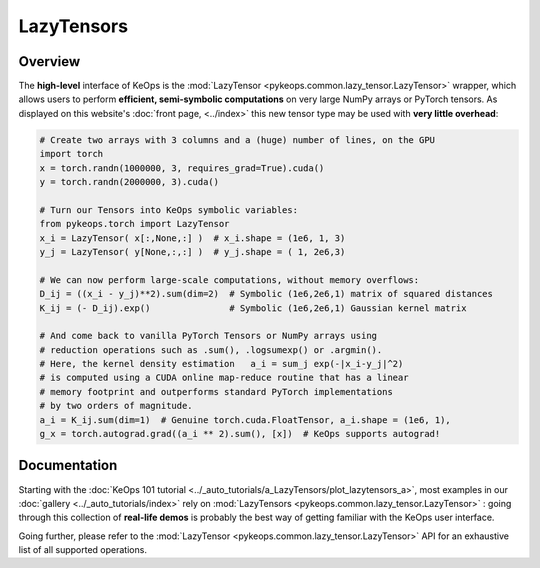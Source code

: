 .. _`part.lazytensor`:

LazyTensors
##################

Overview
========

The **high-level** interface of KeOps is the 
:mod:`LazyTensor <pykeops.common.lazy_tensor.LazyTensor>` wrapper, which allows users to perform **efficient, semi-symbolic computations** on very large NumPy arrays
or PyTorch tensors.
As displayed on this website's :doc:`front page, <../index>`
this new tensor type may be used with **very little overhead**:

.. code-block:: python

    # Create two arrays with 3 columns and a (huge) number of lines, on the GPU
    import torch
    x = torch.randn(1000000, 3, requires_grad=True).cuda()
    y = torch.randn(2000000, 3).cuda()

    # Turn our Tensors into KeOps symbolic variables:
    from pykeops.torch import LazyTensor
    x_i = LazyTensor( x[:,None,:] )  # x_i.shape = (1e6, 1, 3)
    y_j = LazyTensor( y[None,:,:] )  # y_j.shape = ( 1, 2e6,3)

    # We can now perform large-scale computations, without memory overflows:
    D_ij = ((x_i - y_j)**2).sum(dim=2)  # Symbolic (1e6,2e6,1) matrix of squared distances
    K_ij = (- D_ij).exp()               # Symbolic (1e6,2e6,1) Gaussian kernel matrix

    # And come back to vanilla PyTorch Tensors or NumPy arrays using
    # reduction operations such as .sum(), .logsumexp() or .argmin().
    # Here, the kernel density estimation   a_i = sum_j exp(-|x_i-y_j|^2)
    # is computed using a CUDA online map-reduce routine that has a linear
    # memory footprint and outperforms standard PyTorch implementations
    # by two orders of magnitude.
    a_i = K_ij.sum(dim=1)  # Genuine torch.cuda.FloatTensor, a_i.shape = (1e6, 1), 
    g_x = torch.autograd.grad((a_i ** 2).sum(), [x])  # KeOps supports autograd!


Documentation
=============

Starting with the :doc:`KeOps 101 tutorial <../_auto_tutorials/a_LazyTensors/plot_lazytensors_a>`,
most examples in our :doc:`gallery <../_auto_tutorials/index>`
rely on :mod:`LazyTensors <pykeops.common.lazy_tensor.LazyTensor>` :
going through this collection of **real-life demos** is probably
the best way of getting familiar with the KeOps user interface.

Going further, please refer to
the :mod:`LazyTensor <pykeops.common.lazy_tensor.LazyTensor>` API
for an exhaustive list of all supported operations.

